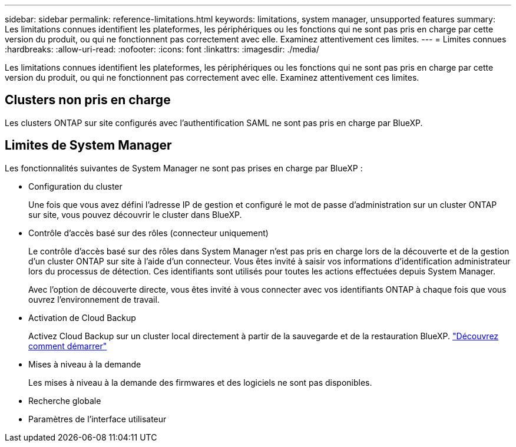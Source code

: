 ---
sidebar: sidebar 
permalink: reference-limitations.html 
keywords: limitations, system manager, unsupported features 
summary: Les limitations connues identifient les plateformes, les périphériques ou les fonctions qui ne sont pas pris en charge par cette version du produit, ou qui ne fonctionnent pas correctement avec elle. Examinez attentivement ces limites. 
---
= Limites connues
:hardbreaks:
:allow-uri-read: 
:nofooter: 
:icons: font
:linkattrs: 
:imagesdir: ./media/


[role="lead"]
Les limitations connues identifient les plateformes, les périphériques ou les fonctions qui ne sont pas pris en charge par cette version du produit, ou qui ne fonctionnent pas correctement avec elle. Examinez attentivement ces limites.



== Clusters non pris en charge

Les clusters ONTAP sur site configurés avec l'authentification SAML ne sont pas pris en charge par BlueXP.



== Limites de System Manager

Les fonctionnalités suivantes de System Manager ne sont pas prises en charge par BlueXP :

* Configuration du cluster
+
Une fois que vous avez défini l'adresse IP de gestion et configuré le mot de passe d'administration sur un cluster ONTAP sur site, vous pouvez découvrir le cluster dans BlueXP.

* Contrôle d'accès basé sur des rôles (connecteur uniquement)
+
Le contrôle d'accès basé sur des rôles dans System Manager n'est pas pris en charge lors de la découverte et de la gestion d'un cluster ONTAP sur site à l'aide d'un connecteur. Vous êtes invité à saisir vos informations d'identification administrateur lors du processus de détection. Ces identifiants sont utilisés pour toutes les actions effectuées depuis System Manager.

+
Avec l'option de découverte directe, vous êtes invité à vous connecter avec vos identifiants ONTAP à chaque fois que vous ouvrez l'environnement de travail.

* Activation de Cloud Backup
+
Activez Cloud Backup sur un cluster local directement à partir de la sauvegarde et de la restauration BlueXP. https://docs.netapp.com/us-en/cloud-manager-backup-restore/concept-ontap-backup-to-cloud.html["Découvrez comment démarrer"^]

* Mises à niveau à la demande
+
Les mises à niveau à la demande des firmwares et des logiciels ne sont pas disponibles.

* Recherche globale
* Paramètres de l'interface utilisateur

